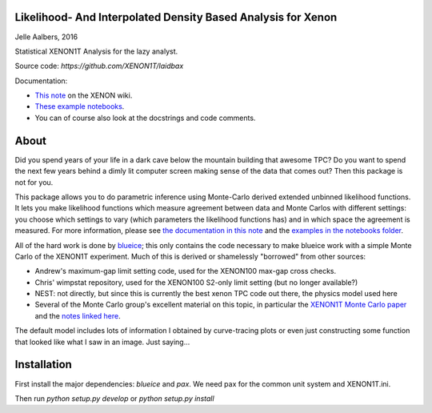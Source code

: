 Likelihood- And Interpolated Density Based Analysis for Xenon
=============================================================
Jelle Aalbers, 2016

Statistical XENON1T Analysis for the lazy analyst.

Source code: `https://github.com/XENON1T/laidbax`

Documentation:

- `This note <https://xecluster.lngs.infn.it/dokuwiki/doku.php?id=xenon:xenon1t:aalbers:statspackage_architecture>`_ on the XENON wiki.
- `These example notebooks <https://github.com/XENON1T/laidbax/tree/master/notebooks>`_.
- You can of course also look at the docstrings and code comments.


About
=====

Did you spend years of your life in a dark cave below the mountain building that awesome TPC? Do you want to spend the next few years behind a dimly lit computer screen making sense of the data that comes out? Then this package is not for you.

This package allows you to do parametric inference using Monte-Carlo derived extended unbinned likelihood functions. It lets you make likelihood functions which measure agreement between data and Monte Carlos with different settings: you choose which settings to vary (which parameters the likelihood functions has) and in which space the agreement is measured. For more information, please see `the documentation in this note
<https://xecluster.lngs.infn.it/dokuwiki/doku.php?id=xenon:xenon1t:aalbers:statspackage_architecture>`_ and the `examples in the notebooks folder <https://github.com/XENON1T/wimpy/tree/master/notebooks>`_.

All of the hard work is done by `blueice <https://github.com/JelleAalbers/blueice>`_; this only contains the code necessary to make blueice work with a simple Monte Carlo of the XENON1T experiment. Much of this is derived or shamelessly "borrowed" from other sources:

- Andrew's maximum-gap limit setting code, used for the XENON100 max-gap cross checks.
- Chris' wimpstat repository, used for the XENON100 S2-only limit setting (but no longer available?)
- NEST: not directly, but since this is currently the best xenon TPC code out there, the physics model used here 
- Several of the Monte Carlo group's excellent material on this topic, in particular the `XENON1T Monte Carlo paper <http://arxiv.org/abs/1512.07501>`_ and the `notes linked here <https://xecluster.lngs.infn.it/dokuwiki/doku.php?id=xenon:xenon1t:org:papers:xe1t_sensitivity>`_. 

The default model includes lots of information I obtained by curve-tracing plots or even just constructing some function that looked like what I saw in an image. Just saying...


Installation
============
First install the major dependencies: `blueice` and `pax`. We need pax for the common unit system and XENON1T.ini.

Then run `python setup.py develop` or `python setup.py install`
